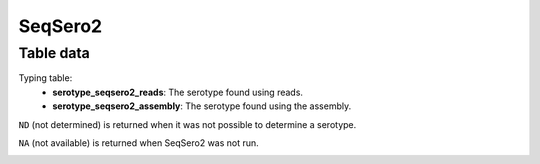 SeqSero2
--------

Table data
^^^^^^^^^^

Typing table:
    - **serotype_seqsero2_reads**: The serotype found using reads.
    - **serotype_seqsero2_assembly**: The serotype found using the assembly.

``ND`` (not determined) is returned when it was not possible to determine a serotype.

``NA`` (not available) is returned when SeqSero2 was not run.

.. image:: ../resources/reports/seqsero2_table_typing.png
    :align: center
